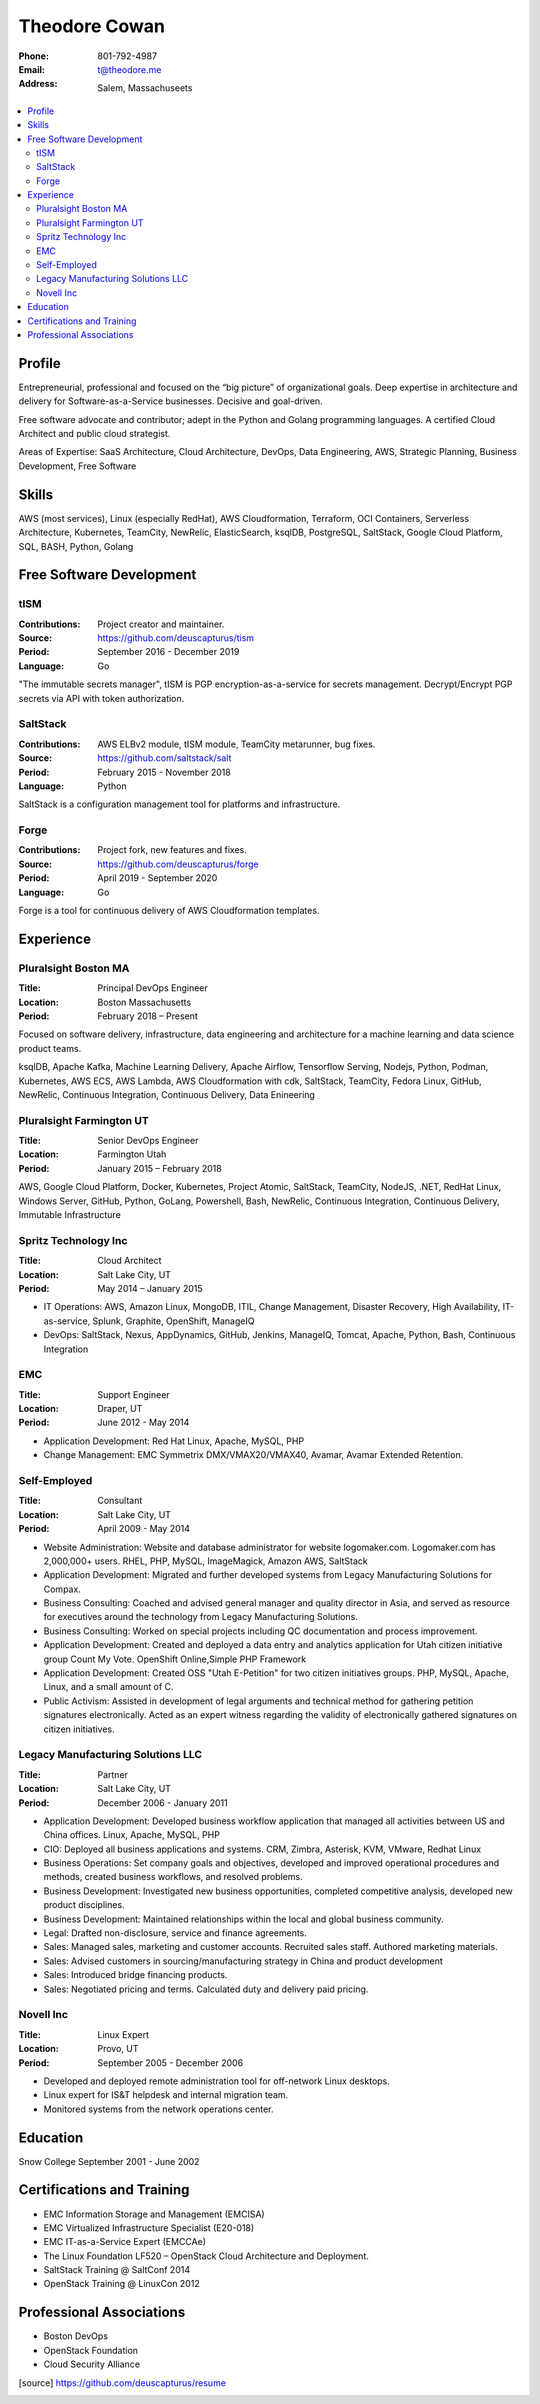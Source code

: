 ==============
Theodore Cowan
==============


:Phone:   801-792-4987
:Email:   t@theodore.me
:Address: Salem, Massachuseets


.. contents::
    :local:


Profile
=======


Entrepreneurial, professional and focused on the “big picture” of organizational goals. Deep expertise in architecture and delivery for Software-as-a-Service businesses. Decisive and goal-driven.

Free software advocate and contributor; adept in the Python and Golang programming languages.  A certified Cloud Architect and public cloud strategist.

Areas of Expertise: SaaS Architecture, Cloud Architecture, DevOps, Data Engineering, AWS, Strategic Planning, Business Development, Free Software


Skills
======


AWS (most services), Linux (especially RedHat), AWS Cloudformation, Terraform, OCI Containers, Serverless Architecture, Kubernetes, TeamCity, NewRelic, ElasticSearch, ksqlDB, PostgreSQL, SaltStack, Google Cloud Platform, SQL, BASH, Python, Golang

.. raw:: pdf

   PageBreak oneColumn


Free Software Development
=========================


tISM
----

:Contributions: Project creator and maintainer.
:Source:        https://github.com/deuscapturus/tism
:Period:        September 2016 - December 2019
:Language:      Go

"The immutable secrets manager", tISM is PGP encryption-as-a-service for secrets management.  Decrypt/Encrypt PGP secrets via API with token authorization.


SaltStack
---------

:Contributions: AWS ELBv2 module, tISM module, TeamCity metarunner, bug fixes.
:Source:        https://github.com/saltstack/salt
:Period:        February 2015 - November 2018
:Language:      Python

SaltStack is a configuration management tool for platforms and infrastructure.


Forge
-----

:Contributions: Project fork, new features and fixes.
:Source:        https://github.com/deuscapturus/forge
:Period:        April 2019 - September 2020
:Language:      Go

Forge is a tool for continuous delivery of AWS Cloudformation templates.


Experience
==========


Pluralsight Boston MA
---------------------

:Title:    Principal DevOps Engineer
:Location: Boston Massachusetts
:Period:   February 2018 – Present

Focused on software delivery, infrastructure, data engineering and architecture for a machine learning and data science product teams.

ksqlDB, Apache Kafka, Machine Learning Delivery, Apache Airflow, Tensorflow Serving, Nodejs, Python, Podman, Kubernetes, AWS ECS, AWS Lambda, AWS Cloudformation with cdk, SaltStack, TeamCity, Fedora Linux, GitHub, NewRelic, Continuous Integration, Continuous Delivery, Data Enineering

Pluralsight Farmington UT
-------------------------

:Title:    Senior DevOps Engineer
:Location: Farmington Utah
:Period:   January 2015 – February 2018

AWS, Google Cloud Platform, Docker, Kubernetes, Project Atomic, SaltStack, TeamCity, NodeJS, .NET, RedHat Linux, Windows Server, GitHub, Python, GoLang, Powershell, Bash, NewRelic, Continuous Integration, Continuous Delivery, Immutable Infrastructure

Spritz Technology Inc
---------------------

:Title:    Cloud Architect
:Location: Salt Lake City, UT
:Period:   May 2014 – January 2015

- IT Operations: AWS, Amazon Linux, MongoDB, ITIL, Change Management, Disaster Recovery, High Availability, IT-as-service, Splunk, Graphite, OpenShift, ManageIQ
- DevOps: SaltStack, Nexus, AppDynamics, GitHub, Jenkins, ManageIQ, Tomcat, Apache, Python, Bash, Continuous Integration

EMC
----

:Title:    Support Engineer
:Location: Draper, UT
:Period:   June 2012 - May 2014

- Application Development: Red Hat Linux, Apache, MySQL, PHP
- Change Management: EMC Symmetrix DMX/VMAX20/VMAX40, Avamar, Avamar Extended Retention.

Self-Employed
-------------

:Title:    Consultant
:Location: Salt Lake City, UT
:Period:   April 2009 - May 2014

- Website Administration: Website and database administrator for website logomaker.com. Logomaker.com has 2,000,000+ users. RHEL, PHP, MySQL, ImageMagick, Amazon AWS, SaltStack
- Application Development: Migrated and further developed systems from Legacy Manufacturing Solutions for Compax.
- Business Consulting: Coached and advised general manager and quality director in Asia, and served as resource for executives around the technology from Legacy Manufacturing Solutions.
- Business Consulting: Worked on special projects including QC documentation and process improvement.
- Application Development: Created and deployed a data entry and analytics application for Utah citizen initiative group Count My Vote. OpenShift Online,Simple PHP Framework
- Application Development: Created OSS "Utah E-Petition" for two citizen initiatives groups. PHP, MySQL, Apache, Linux, and a small amount of C.
- Public Activism: Assisted in development of legal arguments and technical method for gathering petition signatures electronically. Acted as an expert witness regarding the validity of electronically gathered signatures on citizen initiatives.

Legacy Manufacturing Solutions LLC
----------------------------------

:Title:    Partner
:Location: Salt Lake City, UT
:Period:   December 2006 - January 2011

- Application Development: Developed business workflow application that managed all activities between US and China offices. Linux, Apache, MySQL, PHP
- CIO: Deployed all business applications and systems. CRM, Zimbra, Asterisk, KVM, VMware, Redhat Linux
- Business Operations: Set company goals and objectives, developed and improved operational procedures and methods, created business workflows, and resolved problems.
- Business Development: Investigated new business opportunities, completed competitive analysis, developed new product disciplines.
- Business Development: Maintained relationships within the local and global business community.
- Legal: Drafted non-disclosure, service and finance agreements.
- Sales: Managed sales, marketing and customer accounts. Recruited sales staff. Authored marketing materials.
- Sales: Advised customers in sourcing/manufacturing strategy in China and product development
- Sales: Introduced bridge financing products.
- Sales: Negotiated pricing and terms. Calculated duty and delivery paid pricing.


Novell Inc
-----------

:Title:    Linux Expert
:Location: Provo, UT
:Period:   September 2005 - December 2006

- Developed and deployed remote administration tool for off-network Linux desktops.
- Linux expert for IS&T helpdesk and internal migration team.
- Monitored systems from the network operations center.


Education
=========


Snow College September 2001 - June 2002


Certifications and Training
===========================


- EMC Information Storage and Management (EMCISA)
- EMC Virtualized Infrastructure Specialist (E20-018)
- EMC IT-as-a-Service Expert (EMCCAe)
- The Linux Foundation LF520 – OpenStack Cloud Architecture and Deployment.
- SaltStack Training @ SaltConf 2014
- OpenStack Training @ LinuxCon 2012


Professional Associations
=========================


- Boston DevOps
- OpenStack Foundation
- Cloud Security Alliance


.. [source] https://github.com/deuscapturus/resume

